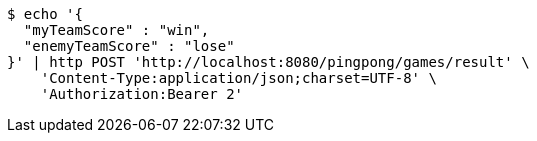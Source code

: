 [source,bash]
----
$ echo '{
  "myTeamScore" : "win",
  "enemyTeamScore" : "lose"
}' | http POST 'http://localhost:8080/pingpong/games/result' \
    'Content-Type:application/json;charset=UTF-8' \
    'Authorization:Bearer 2'
----